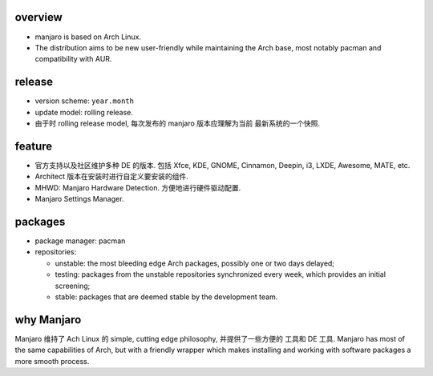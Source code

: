 overview
========
- manjaro is based on Arch Linux.

- The distribution aims to be new user-friendly while maintaining the Arch
  base, most notably pacman and compatibility with AUR.

release
=======
- version scheme: ``year.month``

- update model: rolling release.

- 由于时 rolling release model, 每次发布的 manjaro 版本应理解为当前
  最新系统的一个快照.

feature
=======
- 官方支持以及社区维护多种 DE 的版本. 包括 Xfce, KDE, GNOME, Cinnamon,
  Deepin, i3, LXDE, Awesome, MATE, etc.

- Architect 版本在安装时进行自定义要安装的组件.

- MHWD: Manjaro Hardware Detection. 方便地进行硬件驱动配置.

- Manjaro Settings Manager.

packages
========
- package manager: pacman

- repositories:

  * unstable: the most bleeding edge Arch packages, possibly one or two days
    delayed;
    
  * testing: packages from the unstable repositories synchronized every week,
    which provides an initial screening;

  * stable: packages that are deemed stable by the development team.

why Manjaro
===========
Manjaro 维持了 Ach Linux 的 simple, cutting edge philosophy, 并提供了一些方便的
工具和 DE 工具. Manjaro has most of the same capabilities of Arch, but with a
friendly wrapper which makes installing and working with software packages a
more smooth process.
